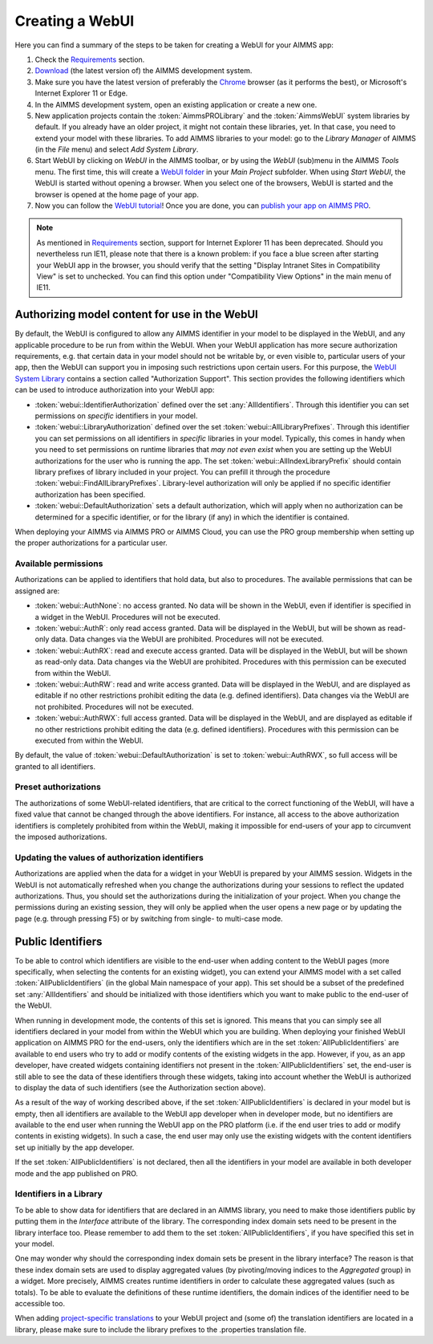 Creating a WebUI
****************

Here you can find a summary of the steps to be taken for creating a WebUI for your AIMMS app:

#. Check the `Requirements <requirements.html>`_ section.
#. `Download <https://aimms.com/english/developers/downloads/download-aimms/>`_ (the latest version of) the AIMMS development system.
#. Make sure you have the latest version of preferably the `Chrome <https://www.google.com/intl/en/chrome/browser/>`_ browser (as it performs the best), or Microsoft's Internet Explorer 11 or Edge.
#. In the AIMMS development system, open an existing application or create a new one. 
#. New application projects contain the :token:`AimmsPROLibrary` and the :token:`AimmsWebUI` system libraries by default. If you already have an older project, it might not contain these libraries, yet. In that case, you need to extend your model with these libraries. To add AIMMS libraries to your model: go to the *Library Manager* of AIMMS (in the *File* menu) and select *Add System Library*. 
#. Start WebUI by clicking on *WebUI* in the AIMMS toolbar, or by using the *WebUI* (sub)menu in the AIMMS *Tools* menu. The first time, this will create a     `WebUI folder <folder.html>`_ in your *Main Project* subfolder. When using *Start WebUI*, the WebUI is started without opening a browser. When you select one of the browsers, WebUI is started and the browser is opened at the home page of your app.
#. Now you can follow the `WebUI tutorial <quick-start.html>`_! Once you are done, you can `publish your app on AIMMS PRO <publishing.html>`_.

.. note::

    As mentioned in `Requirements <requirements.html>`_ section, support for Internet Explorer 11 has been deprecated. Should you nevertheless run IE11, please note that there is a known problem: if you face a blue screen after starting your WebUI app in the browser, you should verify that the setting "Display Intranet Sites in Compatibility View" is set to unchecked. You can find this option under "Compatibility View Options" in the main menu of IE11.

    
Authorizing model content for use in the WebUI
==============================================
    
By default, the WebUI is configured to allow any AIMMS identifier in your model to be displayed in the WebUI, and any applicable procedure to be run from within the WebUI. When your WebUI application has more secure authorization requirements, e.g. that certain data in your model should not be writable by, or even visible to, particular users of your app, then the WebUI can support you in imposing such restrictions upon certain users. For this purpose, the `WebUI System Library <library.html>`_ contains a section called "Authorization Support". This section provides the following identifiers which
can be used to introduce authorization into your WebUI app:

* :token:`webui::IdentifierAuthorization` defined over the set :any:`AllIdentifiers`. Through this identifier you can set permissions on *specific* identifiers in your model.
* :token:`webui::LibraryAuthorization` defined over the set :token:`webui::AllLibraryPrefixes`. Through this identifier you can set permissions on all identifiers in *specific* libraries in your model. Typically, this comes in handy when you need to set permissions on runtime libraries that *may not even exist* when you are setting up the WebUI authorizations for the user who is running the app. The set :token:`webui::AllIndexLibraryPrefix` should contain library prefixes of library included in your project. You can prefill it through the procedure :token:`webui::FindAllLibraryPrefixes`. Library-level authorization will only be applied if no specific identifier authorization has been specified.
* :token:`webui::DefaultAuthorization` sets a default authorization, which will apply when no authorization can be determined for a specific identifier, or for the library (if any) in which the identifier is contained.

When deploying your AIMMS via AIMMS PRO or AIMMS Cloud, you can use the PRO group membership when setting up the proper authorizations for a particular user.

Available permissions
---------------------

Authorizations can be applied to identifiers that hold data, but also to procedures. The available permissions that can be assigned are:

* :token:`webui::AuthNone`: no access granted. No data will be shown in the WebUI, even if identifier is specified in a widget in the WebUI. Procedures will not be executed.
* :token:`webui::AuthR`: only read access granted. Data will be displayed in the WebUI, but will be shown as read-only data. Data changes via the WebUI are prohibited. Procedures will not be executed.
* :token:`webui::AuthRX`: read and execute access granted. Data will be displayed in the WebUI, but will be shown as read-only data. Data changes via the WebUI are prohibited. Procedures with this permission can be executed from within the WebUI.
* :token:`webui::AuthRW`: read and write access granted. Data will be displayed in the WebUI, and are displayed as editable if no other restrictions prohibit editing the data (e.g. defined identifiers). Data changes via the WebUI are not prohibited. Procedures will not be executed.
* :token:`webui::AuthRWX`: full access granted. Data will be displayed in the WebUI, and are displayed as editable if no other restrictions prohibit editing the data (e.g. defined identifiers). Procedures with this permission can be executed from within the WebUI.

By default, the value of :token:`webui::DefaultAuthorization` is set to :token:`webui::AuthRWX`, so full access will be granted to all identifiers.

Preset authorizations
---------------------

The authorizations of some WebUI-related identifiers, that are critical to the correct functioning of the WebUI, will have a fixed value that cannot be changed through the above identifiers. For instance, all access to the above authorization identifiers is completely prohibited from within the WebUI, making it impossible for end-users of your app to circumvent the imposed authorizations.

Updating the values of authorization identifiers  
------------------------------------------------

Authorizations are applied when the data for a widget in your WebUI is prepared by your AIMMS session. Widgets in the WebUI is not automatically refreshed when you change the authorizations during your sessions to reflect the updated authorizations. Thus, you should set the authorizations during the initialization of your project. When you change the permissions during an existing session, they will only be applied when the user opens a new page or by updating the page (e.g. through pressing F5) or by switching from single- to multi-case mode.
    
Public Identifiers
==================

To be able to control which identifiers are visible to the end-user when adding content to the WebUI pages (more specifically, when selecting the contents for an existing widget), you can extend your AIMMS model with a set called :token:`AllPublicIdentifiers` (in the global Main namespace of your app). This set should be a subset of the predefined set :any:`AllIdentifiers` and should be initialized with those identifiers which you want to make public to the end-user of the WebUI.

When running in development mode, the contents of this set is ignored. This means that you can simply see all identifiers declared in your model from within the WebUI which you are building. When deploying your finished WebUI application on AIMMS PRO for the end-users, only the identifiers which are in the set :token:`AllPublicIdentifiers` are available to end users who try to add or modify contents of the existing widgets in the app. However, if you, as an app developer, have created widgets containing identifiers not present in the :token:`AllPublicIdentifiers` set, the end-user is still able to see the data of these identifiers through these widgets, taking into account whether the WebUI is authorized to display the data of such identifiers (see the Authorization section above).

As a result of the way of working described above, if the set :token:`AllPublicIdentifiers` is declared in your model but is empty, then all identifiers are available to the WebUI app developer when in developer mode, but no identifiers are available to the end user when running the WebUI app on the PRO platform (i.e. if the end user tries to add or modify contents in existing widgets). In such a case, the end user may only use the existing widgets with the content identifiers set up initially by the app developer. 

If the set :token:`AllPublicIdentifiers` is not declared, then all the identifiers in your model are available in both developer mode and the app published on PRO. 

Identifiers in a Library
------------------------

To be able to show data for identifiers that are declared in an AIMMS library, you need to make those identifiers public by putting them in the *Interface* attribute of the library. The corresponding index domain sets need to be present in the library interface too. Please remember to add them to the set :token:`AllPublicIdentifiers`, if you have specified this set in your model.

One may wonder why should the corresponding index domain sets be present in the library interface? The reason is that these index domain sets are used to display aggregated values (by pivoting/moving indices to the *Aggregated* group) in a widget. More precisely, AIMMS creates runtime identifiers in order to calculate these aggregated values (such as totals). To be able to evaluate the definitions of these runtime identifiers, the domain indices of the identifier need to be accessible too.

When adding `project-specific translations <folder.html#project-specific-translations>`_ to your WebUI project and (some of) the translation identifiers are located in a library, please make sure to include the library prefixes to the .properties translation file.
